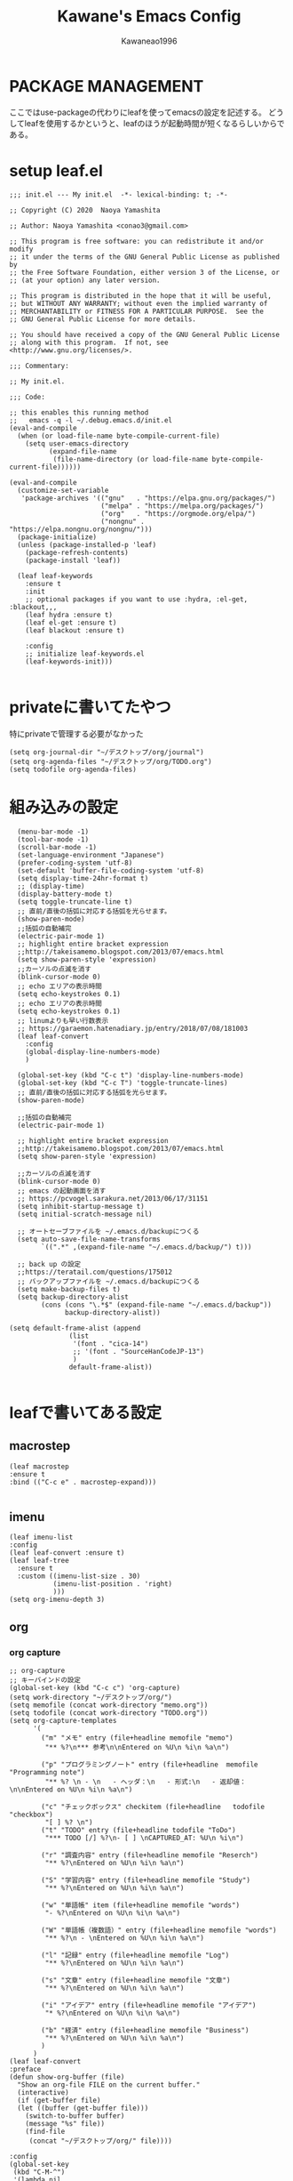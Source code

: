 #+title: Kawane's Emacs Config
#+author: Kawaneao1996
* PACKAGE MANAGEMENT
ここではuse-packageの代わりにleafを使ってemacsの設定を記述する。
どうしてleafを使用するかというと、leafのほうが起動時間が短くなるらしいからである。
* setup leaf.el
#+begin_src elisp
;;; init.el --- My init.el  -*- lexical-binding: t; -*-

;; Copyright (C) 2020  Naoya Yamashita

;; Author: Naoya Yamashita <conao3@gmail.com>

;; This program is free software: you can redistribute it and/or modify
;; it under the terms of the GNU General Public License as published by
;; the Free Software Foundation, either version 3 of the License, or
;; (at your option) any later version.

;; This program is distributed in the hope that it will be useful,
;; but WITHOUT ANY WARRANTY; without even the implied warranty of
;; MERCHANTABILITY or FITNESS FOR A PARTICULAR PURPOSE.  See the
;; GNU General Public License for more details.

;; You should have received a copy of the GNU General Public License
;; along with this program.  If not, see <http://www.gnu.org/licenses/>.

;;; Commentary:

;; My init.el.

;;; Code:

;; this enables this running method
;;   emacs -q -l ~/.debug.emacs.d/init.el
(eval-and-compile
  (when (or load-file-name byte-compile-current-file)
    (setq user-emacs-directory
          (expand-file-name
           (file-name-directory (or load-file-name byte-compile-current-file))))))

(eval-and-compile
  (customize-set-variable
   'package-archives '(("gnu"   . "https://elpa.gnu.org/packages/")
                       ("melpa" . "https://melpa.org/packages/")
                       ("org"   . "https://orgmode.org/elpa/")
                       ("nongnu" . "https://elpa.nongnu.org/nongnu/")))
  (package-initialize)
  (unless (package-installed-p 'leaf)
    (package-refresh-contents)
    (package-install 'leaf))

  (leaf leaf-keywords
    :ensure t
    :init
    ;; optional packages if you want to use :hydra, :el-get, :blackout,,,
    (leaf hydra :ensure t)
    (leaf el-get :ensure t)
    (leaf blackout :ensure t)

    :config
    ;; initialize leaf-keywords.el
    (leaf-keywords-init)))

#+end_src
* privateに書いてたやつ
特にprivateで管理する必要がなかった
#+begin_src elisp
  (setq org-journal-dir "~/デスクトップ/org/journal")
  (setq org-agenda-files "~/デスクトップ/org/TODO.org")
  (setq todofile org-agenda-files)
#+end_src
* 組み込みの設定
#+begin_src elisp
    (menu-bar-mode -1)
    (tool-bar-mode -1)
    (scroll-bar-mode -1)
    (set-language-environment "Japanese")
    (prefer-coding-system 'utf-8)
    (set-default 'buffer-file-coding-system 'utf-8)
    (setq display-time-24hr-format t)
    ;; (display-time)
    (display-battery-mode t)
    (setq toggle-truncate-line t)
    ;; 直前/直後の括弧に対応する括弧を光らせます。
    (show-paren-mode)
    ;;括弧の自動補完
    (electric-pair-mode 1)
    ;; highlight entire bracket expression
    ;;http://takeisamemo.blogspot.com/2013/07/emacs.html
    (setq show-paren-style 'expression)
    ;;カーソルの点滅を消す
    (blink-cursor-mode 0)
    ;; echo エリアの表示時間
    (setq echo-keystrokes 0.1)
    ;; echo エリアの表示時間
    (setq echo-keystrokes 0.1)
    ;; linumよりも早い行数表示
    ;; https://garaemon.hatenadiary.jp/entry/2018/07/08/181003
    (leaf leaf-convert
      :config
      (global-display-line-numbers-mode)
      )

    (global-set-key (kbd "C-c t") 'display-line-numbers-mode)
    (global-set-key (kbd "C-c T") 'toggle-truncate-lines)
    ;; 直前/直後の括弧に対応する括弧を光らせます。
    (show-paren-mode)

    ;;括弧の自動補完
    (electric-pair-mode 1)

    ;; highlight entire bracket expression
    ;;http://takeisamemo.blogspot.com/2013/07/emacs.html
    (setq show-paren-style 'expression)

    ;;カーソルの点滅を消す
    (blink-cursor-mode 0)
    ;; emacs の起動画面を消す
    ;; https://pcvogel.sarakura.net/2013/06/17/31151
    (setq inhibit-startup-message t)
    (setq initial-scratch-message nil)

    ;; オートセーブファイルを ~/.emacs.d/backupにつくる
    (setq auto-save-file-name-transforms
          `((".*" ,(expand-file-name "~/.emacs.d/backup/") t)))

    ;; back up の設定
    ;;https://teratail.com/questions/175012
    ;; バックアップファイルを ~/.emacs.d/backupにつくる
    (setq make-backup-files t)
    (setq backup-directory-alist
          (cons (cons "\.*$" (expand-file-name "~/.emacs.d/backup"))
                backup-directory-alist))

  (setq default-frame-alist (append
                 (list
                  '(font . "cica-14")
                  ;; '(font . "SourceHanCodeJP-13")
                  )
                 default-frame-alist))

#+end_src
* leafで書いてある設定
** macrostep
#+begin_src elisp
    (leaf macrostep
    :ensure t
    :bind (("C-c e" . macrostep-expand)))

#+end_src

** imenu
#+begin_src elisp
  (leaf imenu-list
  :config
  (leaf leaf-convert :ensure t)
  (leaf leaf-tree
    :ensure t
    :custom ((imenu-list-size . 30)
             (imenu-list-position . 'right)
             )))
  (setq org-imenu-depth 3)
#+end_src

** org

*** org capture
#+begin_src elisp
  ;; org-capture
  ;; キーバインドの設定
  (global-set-key (kbd "C-c c") 'org-capture)
  (setq work-directory "~/デスクトップ/org/")
  (setq memofile (concat work-directory "memo.org"))
  (setq todofile (concat work-directory "TODO.org"))
  (setq org-capture-templates
        '(
          ("m" "メモ" entry (file+headline memofile "memo")
           "** %?\n*** 参考\n\nEntered on %U\n %i\n %a\n")

          ("p" "プログラミングノート" entry (file+headline  memofile "Programming note")
           "** %? \n - \n   - ヘッダ：\n   - 形式:\n   - 返却値：\n\nEntered on %U\n %i\n %a\n")

          ("c" "チェックボックス" checkitem (file+headline   todofile "checkbox")
           "[ ] %? \n")
          ("t" "TODO" entry (file+headline todofile "ToDo")
           "*** TODO [/] %?\n- [ ] \nCAPTURED_AT: %U\n %i\n")

          ("r" "調査内容" entry (file+headline memofile "Reserch")
           "** %?\nEntered on %U\n %i\n %a\n")

          ("S" "学習内容" entry (file+headline memofile "Study")
           "** %?\nEntered on %U\n %i\n %a\n")

          ("w" "単語帳" item (file+headline memofile "words")
           "- %?\nEntered on %U\n %i\n %a\n")

          ("W" "単語帳（複数語）" entry (file+headline memofile "words")
           "** %?\n - \nEntered on %U\n %i\n %a\n")

          ("l" "記録" entry (file+headline memofile "Log")
           "** %?\nEntered on %U\n %i\n %a\n")

          ("s" "文章" entry (file+headline memofile "文章")
           "** %?\nEntered on %U\n %i\n %a\n")

          ("i" "アイデア" entry (file+headline memofile "アイデア")
           "* %?\nEntered on %U\n %i\n %a\n")

          ("b" "経済" entry (file+headline memofile "Business")
           "** %?\nEntered on %U\n %i\n %a\n")
          )
        )
  (leaf leaf-convert
  :preface
  (defun show-org-buffer (file)
    "Show an org-file FILE on the current buffer."
    (interactive)
    (if (get-buffer file)
	(let ((buffer (get-buffer file)))
	  (switch-to-buffer buffer)
	  (message "%s" file))
      (find-file
       (concat "~/デスクトップ/org/" file))))

  :config
  (global-set-key
   (kbd "C-M-^")
   '(lambda nil
      (interactive)
      (show-org-buffer "memo.org"))))
#+end_src

*** org journal
#+begin_src elisp
(leaf org-journal :ensure t :require t)
  (leaf leaf-convert
    :bind
    (("l" . org-store-link)
     ("c" . org-capture)
     ("a" . org-agenda)
     ("b" . org-iswitchb))
    :require org-journal)

  (global-set-key (kbd "C-c C-j") 'org-journal-new-entry)

#+end_src

*** org agenda
#+begin_src elisp
  (setq org-agenda-files `(,todofile ))
  ;;https://emacs.stackexchange.com/questions/36307/showing-deadline-time-in-agenda-view
  ;; (add-to-list 'org-agenda-custom-commands
  ;;              '("d" "Deadlines"
  ;;                tags "+DEADLINE>=\"<today>\"&DEADLINE<=\"<+2m>\""
  ;;                ((org-agenda-overriding-columns-format
  ;;                  "%25ITEM %DEADLINE %TAGS")))
  ;;              )

#+end_src

*** org babel
#+begin_src elisp
  ;; https://takaxp.github.io/org-ja.html#Top
;; shellに関して
;; https://blog.symdon.info/posts/1641896576/
(org-babel-do-load-languages
 'org-babel-load-languages
 '((emacs-lisp . t)
   (R . t)
   (lisp . t)
   (sql . t)
   (C . t)
   (dot . t)
   (gnuplot . t)
   (org . t)
   (python . t)
   (scheme . t)
   (shell . t)
   (java . t)
   (latex . t)
   (ditaa . t)
   (ocaml . t)
   ))

(setq org-confirm-babel-evaluate nil)

#+end_src

*** org latex
#+begin_src elisp

    ;; latex の設定
    ;;https://orgmode.org/worg/org-tutorials/org-latex-preview.html
    ;; https://qiita.com/clothoid/items/2614635e243ba6225916
    (setq org-latex-create-formula-image-program 'dvipng)
    (setq org-latex-create-formula-image-program 'imagemagick)

    ; -*- Mode: Emacs-Lisp ; Coding: utf-8 -*-

    ;; PATHを追加
    ;; (setenv "PATH"
    ;;   (concat
    ;;    "C:/texlive/2018/bin/win32;"
    ;;    "C:/Users/Administrator/AppData/Local/Programs/Python/Python37/Scripts;"
    ;;    (getenv "PATH")))
    ;; (setq exec-path (parse-colon-path (getenv "PATH")))

    ;; babel の中で tab が ^^I に変換されてしまうので、スペースにする
    (setq-default tab-width 4 indent-tabs-mode nil)

    (require 'ox-latex)
    (require 'ox-beamer)
    ;;; 勝手に入力される \hypersetup{} は使わない(usepackage の順序依存に配慮)
    (setq org-latex-with-hyperref nil)
    (add-to-list 'org-latex-packages-alist "\\hypersetup{setpagesize=false}" t)
    (add-to-list 'org-latex-packages-alist "\\hypersetup{colorlinks=true}" t)
    (add-to-list 'org-latex-packages-alist "\\hypersetup{linkcolor=blue}" t)

    (setq org-latex-pdf-process
          '("platex -shell-escape %f"
            "platex -shell-escape %f"
            "pbibtex %b"
            "platex -shell-escape %f"
            "platex -shell-escape %f"
            "dvipdfmx %b.dvi"))

    (setq org-latex-title-command "\\maketitle")
    (setq org-latex-toc-command
          "\\tableofcontents\n")
    (setq org-latex-text-markup-alist '((bold . "\\textbf{%s}")
                    (code . verb)
                    (italic . "\\it{%s}")
                    (strike-through . "\\sout{%s}")
                    (underline . "\\uline{%s}")
                    (verbatim . protectedtexttt)))
    (setq org-beamer-outline-frame-title "目次")
    (setq org-export-latex-listings t)
    (setq org-latex-listings 'minted)
    (setq org-latex-minted-options
          '(("frame" "lines")
            ;; ("frame" "single")
            ;; ("bgcolor=LightGray")
            ;; latex mintedの背景色をグレーにする
            ;; #+LATEX_HEADER: \usepackage{minted}
            ;; #+LATEX_HEADER: \usepackage{xcolor} % to access the named colour LightGray
            ;; #+LATEX_HEADER: \definecolor{LightGray}{gray}{0.9}
            ("framesep=2mm")
            ;; ("framesep=0mm")
            ("linenos=true")
            ("baselinestretch=1.2")
            ("fontsize=\\small")
            ("breaklines")
            ))

    ;; class は自分で再定義
    ;; NO-DEFAULT-PACKAGES で勝手に入る package を抑制
    ;; (上記のように org-latex-packages-alist で定義すべきかも?)
    (add-to-list 'org-latex-classes
                 '("myjsarticle"
                   "\\documentclass{jsarticle}
    [NO-DEFAULT-PACKAGES]
    \\usepackage[dvipdfmx]{graphicx}
    \\usepackage[dvipdfmx]{color}
    \\usepackage[dvipdfmx]{hyperref}
    \\usepackage{pxjahyper}"
      ("\\section{%s}" . "\\section*{%s}")
      ("\\subsection{%s}" . "\\subsection*{%s}")
      ("\\subsubsection{%s}" . "\\subsubsection*{%s}")
      ("\\paragraph{%s}" . "\\paragraph*{%s}")
      ("\\subparagraph{%s}" . "\\subparagraph*{%s}")))

    (add-to-list 'org-latex-classes
                 '("article"
                   "\\documentclass{jsarticle}
    \\usepackage[dvipdfmx]{graphicx}
    \\usepackage[dvipdfmx]{color}
    \\usepackage[dvipdfmx]{hyperref}
    \\usepackage{amsmath}
    \\usepackage{amsfonts}
    \\usepackage{pxjahyper}
    \\usepackage[utf8]{inputenc}
    \\usepackage{fixltx2e}
    \\usepackage{graphicx}
    \\usepackage{longtable}
    \\usepackage{float}
    \\usepackage{wrapfig}
    \\usepackage{rotating}
    \\usepackage[normalem]{ulem}
    ,#+LATEX_HEADER: \let\Re\relax
    ,#+LATEX_HEADER: \DeclareMathOperator{\Re}{Re}
    ,#+LATEX_HEADER: \let\Im\relax
    ,#+LATEX_HEADER: \DeclareMathOperator{\Im}{Im}
    \\usepackage{textcomp}
    \\usepackage{marvosym}
    \\usepackage{wasysym}
    \\usepackage{amssymb}
    \\usepackage{hyperref}
    \\usepackage{mathpazo}
    \\usepackage{color}
    \\usepackage{enumerate}
    \\definecolor{bg}{rgb}{0.95,0.95,0.95}
    \\tolerance=1000
          [NO-DEFAULT-PACKAGES]
          [PACKAGES]
          [EXTRA]
    \\linespread{1.1}
    \\hypersetup{pdfborder=0 0 0}"
                   ("\\section{%s}" . "\\section*{%s}")
                   ("\\subsection{%s}" . "\\subsection*{%s}")
                   ("\\subsubsection{%s}" . "\\subsubsection*{%s}")
                   ("\\paragraph{%s}" . "\\paragraph*{%s}")))
    (add-to-list 'org-latex-classes
                 '("original"
                   "\\documentclass{jsarticle}"
                   ("\\section{%s}" . "\\section*{%s}")
                   ("\\subsection{%s}" . "\\subsection*{%s}")
                   ("\\subsubsection{%s}" . "\\subsubsection*{%s}")
                   ("\\paragraph{%s}" . "\\paragraph*{%s}")))
    (add-to-list 'org-latex-classes
                 '("my_article2"
                   "\\documentclass[dvipdfmx,11pt]{jsarticle}
    \\usepackage{siunitx}
    \\usepackage{stix2}
    \\usepackage[sb]{libertine}
    \\usepackage[T1]{fontenc}
    \\usepackage[varqu , varl]{zi4}
    \\usepackage{libertinust1math}
    \\usepackage[cal=stix,scr=boondoxo,bb=boondox]{mathalfa}
    \\numberwithin{equation}{section}
    \\usepackage[top=30truemm,bottom=30truemm,left=25truemm,right=25truemm]{geometry}
    \\usepackage{booktabs}
    \\usepackage{fancyhdr}
    \\usepackage{lastpage}
    \\usepackage[dvipdfmx]{graphicx}
    \\usepackage{subcaption}
    \\usepackage{comment}
    \\usepackage{booktabs}
    \\usepackage{minted}
    ;; \\usepackage{xcolor} % to access the named colour LightGray
    ;; \\definecolor{LightGray}{gray}{0.9}

    \\fancypagestyle{mypagestyle}{
    \\lhead{}
    \\rhead{}
    \\cfoot{}
    \\rfoot{\\thepage/\\pageref{LastPage}}
    \\renewcommand{\\headrulewidth}{0.0pt}
    }
    \\setcounter{page}{0}

    \\makeatletter
        \\renewcommand{\\theequation}{
        \\thesection.\\arabic{equation}}
        \\@addtoreset{equation}{section}

        \\renewcommand{\\thefigure}{
        \\thesection.\\arabic{figure}}
        \\@addtoreset{figure}{section}

        \\renewcommand{\\thetable}{
        \\thesection.\\arabic{table}}
        \\@addtoreset{table}{section}
    \\makeatother
    \\setcounter{tocdepth}{3}
    "))
    (add-to-list 'org-latex-classes
                 '(
                   "koma-jarticle"
                   "\\documentclass[12pt]{scrartcl}
                    [NO-DEFAULT-PACKAGES]
                    \\usepackage{amsmath}
                    \\usepackage{amssymb}
                    \\usepackage{mathrsfs}
                    \\usepackage{xunicode}
                    \\usepackage{fixltx2e}
                    \\usepackage{zxjatype}
                    \\usepackage[ipa]{zxjafont}
                    \\usepackage{xltxtra}
                    \\usepackage{graphicx}
                    \\usepackage{longtable}
                    \\usepackage{float}
                    \\usepackage{wrapfig}
                    \\usepackage{soul}
                    \\usepackage[xetex]{hyperref}
                    \\usepackage{xcolor}
                    \\usepackage{minted}
                    \\usepackage{geometry}
                    \\geometry{left=1cm,right=1cm,top=1cm,bottom=1cm}
                    \\usepackage[natbib=true]{biblatex}
                    \\DeclareFieldFormat{apacase}{#1}
                    \\addbibresource{~/myspace/Bibliography/references.bib}"
                   ("\\section{%s}" . "\\section*{%s}")
                   ("\\subsection{%s}" . "\\subsection*{%s}")
                   ("\\subsubsection{%s}" . "\\subsubsection*{%s}")
                   ("\\paragraph{%s}" . "\\paragraph*{%s}")
                   ("\\subparagraph{%s}" . "\\subparagraph*{%s}")))


    ;;https://orgmode.org/worg/org-tutorials/org-latex-preview.html
    (setq org-format-latex-options (plist-put org-format-latex-options :scale 2.0))

    ;; https://orgmode.org/worg/org-contrib/babel/languages/ob-doc-LaTeX.html
    (setq exec-path (append exec-path '("/Library/TeX/texbin")))
  ;; 2023/02/23コメントアウト
    ;; (leaf auctex :ensure t :require t)
    ;; (load "auctex.el" nil t t)
    ;; (add-hook 'LaTeX-mode-hook 'turn-on-reftex)

  ;; (org-babel-do-load-languages
    ;;  'org-babel-load-languages
    ;;  '((latex . t)))

    ;; latex mintedの背景色をグレーにする
    ;; #+LATEX_HEADER: \usepackage{minted}
    ;; #+LATEX_HEADER: \usepackage{xcolor} % to access the named colour LightGray
    ;; #+LATEX_HEADER: \definecolor{LightGray}{gray}{0.9}
    ;; (setq org-latex-listings 'minted)
    ;; (setq org-latex-minted-options
    ;;       '(("frame" "single") ("linenos=true")("bgcolor=LightGray")))

#+end_src

** undo-tree
#+begin_src elisp
              (leaf undo-tree
          :ensure t :require t
                :global-minor-mode global-undo-tree-mode)
              ;;undo-treeでlinum-modeの設定
            ;;https://www.emacswiki.org/emacs/UndoTree
            (defun undo-tree-visualizer-update-linum (&rest args)
        (linum-update undo-tree-visualizer-parent-buffer)
      (advice-add 'undo-tree-visualize-undo
    :after #'undo-tree-visualizer-update-linum)
  (advice-add 'undo-tree-visualize-redo :after #'undo-tree-visualizer-update-linum)(advice-add 'undo-tree-visualize-undo-to-x :after #'undo-tree-visualizer-update-linum)(advice-add 'undo-tree-visualize-redo-to-x :after #'undo-tree-visualizer-update-linum)(advice-add 'undo-tree-visualizer-mouse-set :after #'undo-tree-visualizer-update-linum)(advice-add 'undo-tree-visualizer-set :after #'undo-tree-visualizer-update-linum))
          ;; undo-treeの一時ファイルを1箇所に集める
          ;; https://www.reddit.com/r/emacs/comments/tejte0/undotree_bug_undotree_files_scattering_everywhere/
          ;; Prevent undo tree files from polluting your git repo
          (setq undo-tree-history-directory-alist '(("." . "~/.emacs.d/undo")))
#+end_src

** counsel,ivy
#+begin_src elisp
  (leaf counsel :ensure t :require t)
  (leaf leaf-convert
  :bind (("" . swiper)
     ("M-x" . counsel-M-x)
     ("C-x C-f" . counsel-find-file)
     ("M-y" . counsel-yank-pop)
     ("<f1> f" . counsel-describe-function)
     ("<f1> v" . counsel-describe-variable)
     ("<f1> l" . counsel-find-library)
     ("<f2> i" . counsel-info-lookup-symbol)
     ("<f2> u" . counsel-unicode-char)
     ("<f2> j" . counsel-set-variable)
     ("C-x b" . ivy-switch-buffer)
     ("C-c v" . ivy-push-view))
  :setq ((search-default-mode function char-fold-to-regexp)
     (ivy-use-virtual-buffers . t)
     (ivy-count-format . "(%d/%d) "))
  :config
  (ivy-mode 1))
  (global-set-key (kbd "C-c V") 'ivy-pop-view)
  (setq ivy-initial-inputs-alist nil)
#+end_src

** beacon
#+begin_src elisp
  (leaf beacon
  :ensure t
    :doc "カーソルを移動した際に点滅される"
    :url "https://github.com/Malabarba/beacon"
  :init
  (let ((custom--inhibit-theme-enable nil))
    (unless (memq 'use-package custom-known-themes)
      (deftheme use-package)
      (enable-theme 'use-package)
      (setq custom-enabled-themes (remq 'use-package custom-enabled-themes)))
    (custom-theme-set-variables 'use-package
                '(beacon-color "green" nil nil "Customized with use-package beacon")))
  :require t
  :config
  (beacon-mode 1))
#+end_src

** end-mark

#+begin_src elisp
   ;;; end-mark.el --- Show mark at the end of buffer

  ;; Author: INA Lintaro <ina@kuis.kyoto-u.ac.jp>

  ;;; License:

  ;; NYSL Version 0.9982 (en)
  ;; ----------------------------------------
  ;; A. This software is "Everyone'sWare". It means:
  ;;   Anybody who has this software can use it as if you're
  ;;   the author.
  ;;
  ;;   A-1. Freeware. No fee is required.
  ;;   A-2. You can freely redistribute this software.
  ;;   A-3. You can freely modify this software. And the source
  ;;       may be used in any software with no limitation.
  ;;   A-4. When you release a modified version to public, you
  ;;       must publish it with your name.
  ;;
  ;; B. The author is not responsible for any kind of damages or loss
  ;;   while using or misusing this software, which is distributed
  ;;   "AS IS". No warranty of any kind is expressed or implied.
  ;;   You use AT YOUR OWN RISK.
  ;;
  ;; C. Copyrighted to INA Lintaro
  ;;
  ;; D. Above three clauses are applied both to source and binary
  ;;   form of this software.

  ;;; Commentary:

  ;; Show mark at the end of buffer.
  ;;
  ;; To use this mode, copy end-mark.el to your load path
  ;; and add to your .emacs:
  ;;
  ;;   (require 'end-mark)
  ;;
  ;; Then M-x end-mark-on enables end-mark-mode in the current buffer.
  ;;
  ;; To automatically enable end-mark-mode in every buffers, add to your .emacs:
  ;;
  ;;   (global-end-mark-mode)

  ;;; Code:

  (defconst end-mark-version "0.01")

  (defgroup end-mark nil
    "Show mark at the end of buffer"
    :group 'convenience)

  (defcustom end-mark-string "[EOF]"
    "String used to indicate the end of buffer."
    :group 'end-mark
    :type 'string)

  (defface end-mark-face
    '((((class color) (min-colors 88) (background dark))
       :foreground "seagreen1")
      (((class color) (min-colors 88) (background light))
       :foreground "seagreen3")
      (((class color) (min-colors 16))
       :foreground "brightgreen")
      (((class color) (min-colors 8))
       :background "green" :foreground "white")
      (((type tty) (class mono))
       :inverse-video t)
      (t :background "gray"))
    "Face of the end mark."
    :group 'end-mark)

  (defcustom end-mark-face 'end-mark-face
    "Face of the end mark."
    :group 'end-mark
    :type 'face)

  (defcustom end-mark-exclude-modes '(dired-mode hexl-mode term-mode)
    "List of major mode symbols not to enable end-mark-mode automatically."
    :group 'end-mark
    :type '(repeat (symbol :tag "Major Mode")))

  (defcustom end-mark-mode-buffers-regexp '("^\\*scratch\\*$")
    "List of regular expressions of buffer names to enable end-mark-mode automatically."
    :group 'end-mark
    :type '(repeat 'string))

  (defcustom end-mark-exclude-buffers-regexp '("^ .*" "^\\*")
    "List of regular expressions of buffer names not to enable end-mark-mode automatically."
    :group 'end-mark
    :type '(repeat 'string))

  (defvar end-mark-overlay nil)
  (make-variable-buffer-local 'end-mark-overlay)

  (defun end-mark-overlay-p () end-mark-overlay)

  (defun end-mark-adjust ()
    (interactive)
    (when (end-mark-overlay-p)
      (move-overlay end-mark-overlay (point-max) (point-max))))

  ;;;###autoload
  (define-minor-mode end-mark-mode
    "Toggle display of mark at the end of buffer."
    :lighter ""                           ; for desktop.el
    (if end-mark-mode
      (progn
        ;; destructor
        (make-local-variable 'change-major-mode-hook)
        (add-hook 'change-major-mode-hook 'end-mark-off)
        ;; end mark object
        (unless (end-mark-overlay-p)
          (setq end-mark-overlay (make-overlay (point-max) (point-max))))
        ;; overlay face
        (set-text-properties 0 (length end-mark-string)
                             `(face ,end-mark-face) end-mark-string)
        (overlay-put end-mark-overlay 'after-string end-mark-string)
        ;; auto adjust
        (overlay-put end-mark-overlay 'insert-behind-hooks
                     '((lambda (overlay after beg end &optional len)
                         (when after (end-mark-adjust))))))
      (when (end-mark-overlay-p)
        (delete-overlay end-mark-overlay)
        (setq end-mark-overlay nil))
      (remove-hook 'change-major-mode-hook 'end-mark-off t)))

  ;;;###autoload
  (define-globalized-minor-mode
    global-end-mark-mode end-mark-mode end-mark-install)

  (defun end-mark-off ()
    (interactive)
    (end-mark-mode 0))

  (defun end-mark-on ()
    (interactive)
    (end-mark-mode 1))

  ;;; adjust when inserting file
  (add-hook 'after-insert-file-functions
            '(lambda (count) (end-mark-adjust) count))

  ;;; install
  (defun end-mark-install ()
    (let ((buf (buffer-name (current-buffer)))
          (mem-pat
           '(lambda (x l)
              (member t (mapcar '(lambda (r) (when (string-match r x) t)) l)))))
      (when (and (not (minibufferp))
                 (not (buffer-base-buffer))
                 (or (funcall mem-pat buf end-mark-mode-buffers-regexp)
                     (not (funcall mem-pat buf end-mark-exclude-buffers-regexp)))
                 (null (memq major-mode end-mark-exclude-modes)))
        (end-mark-on))))

  (provide 'end-mark)
  ;;; end-mark.el ends here
  (leaf leaf-convert
    :hook ((org-mode-hook . end-mark-off))
    :require end-mark
    :config
    (global-end-mark-mode))
#+end_src

** reinbow-delimeters
#+begin_src elisp
  ;;rainbow-delimeter
  (leaf rainbow-delimiters :ensure t :require t)
  ;;https://github.com/Fanael/rainbow-delimiters
  ;;customization
  ;;M-x customize-group rainbow-delimiters
  (leaf leaf-convert
    :hook ((prog-mode-hook . rainbow-delimiters-mode))
    :require rainbow-delimiters)
  ;; 括弧の色を強調する設定
  (leaf leaf-convert
    :preface
    (defun rainbow-delimiters-using-stronger-colors nil
      (interactive)
      (cl-loop for index from 1 to rainbow-delimiters-max-face-count do
               (let ((face (intern
                            (format "rainbow-delimiters-depth-%d-face" index))))
                 (cl-callf color-saturate-name (face-foreground face)
                   30))))

    :hook ((prog-mode-hook . rainbow-delimiters-using-stronger-colors))
    :require cl-lib color)

#+end_src

** company
#+begin_src elisp
  (leaf company
    :ensure t
    :bind ((company-active-map
            ("C-n" . company-select-next)
            ("C-p" . company-select-previous)
            ("C-s" . company-filter-candidates)
            ("<tab>" . company-complete-selection))
           (company-search-map
            ("C-n" . company-select-next)
            ("C-p" . company-select-previous)))
    :config
    (with-eval-after-load 'company
      (add-hook 'prog-mode-hook 'company-mode)
      (setq company-idle-delay 0)
      (setq company-minimum-prefix-length 2)
      (setq company-selection-wrap-around t)
      (setq company-show-numbers t)))
  (leaf company-tabnine
    :ensure t
    :require t
    :config
    (add-to-list 'company-backends #'company-tabnine))
  ;; https://misohena.jp/blog/2021-08-08-emacs-company-mode-settings.html
  ;; case3
  ;; 基本的に候補は無選択状態から始める。
  ;; 誤って確定してしまうのを防ぐ。
  (setq-default company-selection-default nil)
  (setq-default company-selection nil)

#+end_src

** flycheck
#+begin_src elisp
    (leaf flycheck
    :doc "On-the-fly syntax checking"
    :req "dash-2.12.1" "pkg-info-0.4" "let-alist-1.0.4" "seq-1.11" "emacs-24.3"
    :tag "minor-mode" "tools" "languages" "convenience" "emacs>=24.3"
    :url "http://www.flycheck.org"
    :ensure t
    :bind (("M-n" . flycheck-next-error)
           ("M-p" . flycheck-previous-error))
    :global-minor-mode global-flycheck-mode
    :require t
    )
#+end_src

** dashboard
#+begin_src elisp
  (leaf dashboard :ensure t :require t)
  (leaf leaf-convert
    :setq ((dashboard-items quote
                            ((recents . 10)
                             (projects . 10)))
                                          ; Set the title
           (dashboard-banner-logo-title . "永遠に生きる")
           (dashboard-set-footer)
           (dashboard-startup-banner quote logo)
           (dashboard-set-file-icons . t)
           (dashboard-set-heading-icons . t)
           (dashboard-startup-banner . "~/.emacs.d/emacs_logo_114_2.png")
           )
    :config
    (leaf dashboard
      :ensure t
      :require t
      :config
      (dashboard-setup-startup-hook)))

  (setq initial-buffer-choice (lambda () (get-buffer-create "*dashboard*")))
#+end_src

** reftex
#+begin_src elisp
    ;; latexのbibtexの設定
  ;; reftex
  ;; https://taipapamotohus.com/post/org-mode_paper_3/
  (leaf reftex :ensure t :require t)
  (defun org-mode-reftex-setup ()
    (load-library "reftex")
    (and (buffer-file-name)
         (file-exists-p (buffer-file-name))
         (reftex-parse-all))
    (define-key org-mode-map (kbd "C-c )") 'reftex-citation)
    )
  (add-hook 'org-mode-hook 'org-mode-reftex-setup)
  (leaf bibtex :ensure t :require t)

  ;; So that RefTeX finds my bibliography
  ;; (setq reftex-default-bibliography "/home/kawane/デスクトップ/研究/bibfile/")

#+end_src

** gts(翻訳)
#+begin_src elisp
  ;; deepl
  ;; https://hangstuck.com/emacs-deepl/
  ;; your languages pair used to translate
  (leaf go-translate :ensure t :require t)

  ;; your languages pair used to translate
  (setq gts-translate-list '(("en" "ja") ("ja" "en")))

  ;; config the default translator, it will be used by command gts-do-translate
  (setq gts-default-translator
        (gts-translator

         :picker ; used to pick source text, from, to. choose one.

         ;;(gts-noprompt-picker)
         ;;(gts-noprompt-picker :texter (gts-whole-buffer-texter))
         (gts-prompt-picker)
         ;;(gts-prompt-picker :single t)
         ;;(gts-prompt-picker :texter (gts-current-or-selection-texter) :single t)

         :engines ; engines, one or more. Provide a parser to give different output.

         (list
          ;;(gts-bing-cn-engine)
          (gts-google-engine)
          ;;(gts-google-rpc-engine)
          ;; (gts-deepl-engine :auth-key "d4eda04c-b7ca-7075-def2-7bac3d4e7807" :pro nil)
          ;;(gts-google-engine :parser (gts-google-summary-parser))
          ;;(gts-google-engine :parser (gts-google-parser))
          ;;(gts-google-rpc-engine :parser (gts-google-rpc-summary-parser) :url "https://translate.google.com")
          ;;(gts-google-rpc-engine :parser (gts-google-rpc-parser) :url "https://translate.google.com")
          )

         :render ; render, only one, used to consumer the output result. Install posframe yourself when use gts-posframe-xxx

         (gts-buffer-render)
         ;; (gts-posframe-pop-render)
         ;;(gts-posframe-pop-render :backcolor "#333333" :forecolor "#ffffff")
         ;; (gts-posframe-pin-render)
         ;; (gts-posframe-pin-render :position (cons 1200 20))
         ;;(gts-posframe-pin-render :width 80 :height 25 :position (cons 1000 20) :forecolor "#ffffff" :backcolor "#111111")
         ;;(gts-kill-ring-render)
         ))

  ;;(setq go-translate-buffer-follow-p t)       ; focus the result window
  ;;(setq go-translate-buffer-source-fold-p t)  ; fold the source text in the result window
  ;;(setq go-translate-buffer-window-config ..) ; config the result window as your wish

  (global-set-key (kbd "C-c ?") 'gts-do-translate)


#+end_src

** org-download
#+begin_src elisp
  ;; org-modeで画像のコピペ
  ;;https://github.com/abo-abo/org-download
  (leaf org-download :ensure t :require t)
  ;; Drag-and-drop to `dired`
  (leaf leaf-convert
    :hook ((org-mode-hook . org-download-enable)))

#+end_src

** daemon
#+begin_src elisp
  ;; https://www.yokoweb.net/2017/01/15/macos-emacs-emacsclient/
  ;; server start for emacs-client
  (when window-system                       ; GUI時
    (require 'server)
    (unless (eq (server-running-p) 't)
      (server-start)

      (defun iconify-emacs-when-server-is-done ()
        (unless server-clients (iconify-frame)))

      ;; C-x C-cに割り当てる(好みに応じて)
      ;; (global-set-key (kbd "C-x C-c") 'server-edit)
      ;; M-x exitでEmacsを終了できるようにする
      (defalias 'exit 'save-buffers-kill-emacs)
      ;; 起動時に最小化する
      (add-hook 'after-init-hook 'iconify-emacs-when-server-is-done)
      ;; 終了時にyes/noの問い合わせ
      ;; (setq confirm-kill-emacs 'y-or-n-p)
      )
    )

  (add-to-list 'default-frame-alist '(fullscreen . maximized))

#+end_src

#+RESULTS:
: ((fullscreen . maximized) (font . SourceHanCodeJP-14) (font . SourceHanCodeJP-14) (vertical-scroll-bars))

** projectile
#+begin_src elisp
  ;; https://docs.projectile.mx/projectile/installation.html
(leaf projectile :ensure t :require t)
(define-key projectile-mode-map (kbd "C-c p") 'projectile-command-map)
(setq projectile-project-search-path '( ("~/work" . 1)))
(setq projectile-completion-system 'ivy)

#+end_src

** treemacs
#+begin_src elisp
  (use-package treemacs
    :ensure t
    :defer t
    :init
    (with-eval-after-load 'winum
      (define-key winum-keymap (kbd "M-0") #'treemacs-select-window))
    :config
    (progn
      (setq treemacs-collapse-dirs                   (if treemacs-python-executable 3 0)
            treemacs-deferred-git-apply-delay        0.5
            treemacs-directory-name-transformer      #'identity
            treemacs-display-in-side-window          t
            treemacs-eldoc-display                   'simple
            treemacs-file-event-delay                2000
            treemacs-file-extension-regex            treemacs-last-period-regex-value
            treemacs-file-follow-delay               0.2
            treemacs-file-name-transformer           #'identity
            treemacs-follow-after-init               t
            treemacs-expand-after-init               t
            treemacs-find-workspace-method           'find-for-file-or-pick-first
            treemacs-git-command-pipe                ""
            treemacs-goto-tag-strategy               'refetch-index
            treemacs-header-scroll-indicators        '(nil . "^^^^^^")
            treemacs-hide-dot-git-directory          t
            treemacs-indentation                     2
            treemacs-indentation-string              " "
            treemacs-is-never-other-window           nil
            treemacs-max-git-entries                 5000
            treemacs-missing-project-action          'ask
            treemacs-move-forward-on-expand          nil
            treemacs-no-png-images                   nil
            treemacs-no-delete-other-windows         t
            treemacs-project-follow-cleanup          nil
            treemacs-persist-file                    (expand-file-name ".cache/treemacs-persist" user-emacs-directory)
            treemacs-position                        'left
            treemacs-read-string-input               'from-child-frame
            treemacs-recenter-distance               0.1
            treemacs-recenter-after-file-follow      nil
            treemacs-recenter-after-tag-follow       nil
            treemacs-recenter-after-project-jump     'always
            treemacs-recenter-after-project-expand   'on-distance
            treemacs-litter-directories              '("/node_modules" "/.venv" "/.cask")
            treemacs-project-follow-into-home        nil
            treemacs-show-cursor                     nil
            treemacs-show-hidden-files               t
            treemacs-silent-filewatch                nil
            treemacs-silent-refresh                  nil
            treemacs-sorting                         'alphabetic-asc
            treemacs-select-when-already-in-treemacs 'move-back
            treemacs-space-between-root-nodes        t
            treemacs-tag-follow-cleanup              t
            treemacs-tag-follow-delay                1.5
            treemacs-text-scale                      nil
            treemacs-user-mode-line-format           nil
            treemacs-user-header-line-format         nil
            treemacs-wide-toggle-width               70
            treemacs-width                           35
            treemacs-width-increment                 1
            treemacs-width-is-initially-locked       t
            treemacs-workspace-switch-cleanup        nil)

      ;; The default width and height of the icons is 22 pixels. If you are
      ;; using a Hi-DPI display, uncomment this to double the icon size.
      ;;(treemacs-resize-icons 44)

      (treemacs-follow-mode t)
      (treemacs-filewatch-mode t)
      (treemacs-fringe-indicator-mode 'always)
      (when treemacs-python-executable
        (treemacs-git-commit-diff-mode t))

      (pcase (cons (not (null (executable-find "git")))
                   (not (null treemacs-python-executable)))
        (`(t . t)
         (treemacs-git-mode 'deferred))
        (`(t . _)
         (treemacs-git-mode 'simple)))

      (treemacs-hide-gitignored-files-mode nil))
    :bind
    (:map global-map
          ("M-0"       . treemacs-select-window)
          ("C-x t 1"   . treemacs-delete-other-windows)
          ("C-x t t"   . treemacs)
          ("C-x t d"   . treemacs-select-directory)
          ("C-x t B"   . treemacs-bookmark)
          ("C-x t C-t" . treemacs-find-file)
          ("C-x t M-t" . treemacs-find-tag)))

  (use-package treemacs-evil
    :after (treemacs evil)
    :ensure t)

  (use-package treemacs-projectile
    :after (treemacs projectile)
    :ensure t)

  (use-package treemacs-icons-dired
    :hook (dired-mode . treemacs-icons-dired-enable-once)
    :ensure t)

  (use-package treemacs-magit
    :after (treemacs magit)
    :ensure t)

  ;; (use-package treemacs-persp ;;treemacs-perspective if you use perspective.el vs. persp-mode
  ;;   :after (treemacs persp-mode) ;;or perspective vs. persp-mode
  ;;   :ensure t
  ;;   :config (treemacs-set-scope-type 'Perspectives))

  ;; (use-package treemacs-tab-bar ;;treemacs-tab-bar if you use tab-bar-mode
  ;;   :after (treemacs)
  ;;   :ensure t
  ;;   :config (treemacs-set-scope-type 'Tabs))
  (with-eval-after-load "treemacs-mode"
    (define-key undo-tree-map (kbd "C-?") nil))

#+end_src

** magit
#+begin_src elisp
  (leaf magit :ensure t :require t)
  (global-set-key (kbd "C-x g") 'magit-status)
#+end_src

** volatile-highlights
#+begin_src elisp
  ;; 操作した際に、操作箇所を強調表示する
(leaf volatile-highlights
  :ensure t
  :require t
  ;; :diminish volatile-highlights-mode
  :config
  (volatile-highlights-mode t))



#+end_src
** theme
*** modus
#+begin_src elisp
  (leaf modus-themes :ensure t :require t :config   (load-theme 'modus-vivendi-tinted t))
  ;; (use-package modus-themes)
  ;; (load-theme 'modus-vivendi-tinted t)
#+end_src
** whitespace
#+begin_src elisp
  (leaf whitespace :ensure t :require t :config whitespace-mode)
  ;; (use-package whitespace)
  ;; 全角スペースを可視化する（cica - sourcehancodejp のため）
  ;; https://qiita.com/itiut@github/items/4d74da2412a29ef59c3a
  ;; (require 'whitespace)
  (setq whitespace-style '(face           ; faceで可視化
                           trailing       ; 行末
                           tabs           ; タブ
                           spaces         ; スペース
                           empty          ; 先頭/末尾の空行
                           space-mark     ; 表示のマッピング
                           tab-mark
                           ))

  (setq whitespace-display-mappings
        '((space-mark ?\u3000 [?\u25a1])
          ;; WARNING: the mapping below has a problem.
          ;; When a TAB occupies exactly one column, it will display the
          ;; character ?\xBB at that column followed by a TAB which goes to
          ;; the next TAB column.
          ;; If this is a problem for you, please, comment the line below.
          (tab-mark ?\t [?\u00BB ?\t] [?\\ ?\t])))

  ;; スペースは全角のみを可視化
  (setq whitespace-space-regexp "\\(\u3000+\\)")

  ;; 保存前に自動でクリーンアップ
  (setq whitespace-action '(auto-cleanup))


  (defvar my/bg-color "#232323")
  (set-face-attribute 'whitespace-trailing nil
                      :background my/bg-color
                      :foreground "DeepPink"
                      :underline t)
  (set-face-attribute 'whitespace-tab nil
                      :background my/bg-color
                      :foreground "LightSkyBlue"
                      :underline t)
  (set-face-attribute 'whitespace-space nil
                      :background my/bg-color
                      :foreground "GreenYellow"
                      :weight 'bold)
  (set-face-attribute 'whitespace-empty nil
                      :background my/bg-color)

  (global-whitespace-mode 1)

#+end_src
** ein
#+begin_src elisp
    ;; einの設定
  ;; https://tam5917.hatenablog.com/entry/2021/03/28/204747
  ;; (use-package ein)
  ;; (use-package ein-notebook)
  ;; (use-package ein-notebooklist)
  ;; (use-package ein-markdown-mode)
  ;; (use-package smartrep)
  ;; (eval-when-compile
  ;;   (require 'ein)
  ;;   (require 'ein-notebook)
  ;;   (require 'ein-notebooklist)
  ;;   (require 'ein-markdown-mode)
  ;;   (require 'smartrep))

  ;; (leaf ein
  ;;   :ensure t
  ;;   :require t)

  ;; (leaf ein-notebook
  ;;   :ensure t
  ;;   :require t)

  ;; (leaf ein-notebooklist
  ;;   :ensure t
  ;;   :require t)

  ;; (leaf ein-markdown-mode
  ;;   :ensure t
  ;;   :require t)

  ;; (leaf smartrep
  ;;   :ensure t
  ;;   :require t)


  ;; (add-hook 'ein:notebook-mode-hook 'electric-pair-mode) ;; お好みで
  ;; (add-hook 'ein:notebook-mode-hook 'undo-tree-mode) ;; お好みで

  ;; ;; undoを有効化 (customizeから設定しておいたほうが良さげ)
  ;; (setq ein:worksheet-enable-undo t)

  ;; ;; 画像をインライン表示 (customizeから設定しておいたほうが良さげ)
  ;; (setq ein:output-area-inlined-images t)

  ;; ;; markdownパーサー
  ;; ;; M-x ein:markdown →HTMLに翻訳した結果を*markdown-output*バッファに出力
  ;; (require 'ein-markdown-mode)

  ;; ;; pandocと markdownコマンドは入れておく
  ;; ;; brew install pandoc
  ;; ;; brew install markdown
  ;; (setq ein:markdown-command "pandoc --metadata pagetitle=\"markdown preview\" -f markdown -c ~/.pandoc/github-markdown.css -s --self-contained --mathjax=https://raw.githubusercontent.com/ustasb/dotfiles/b54b8f502eb94d6146c2a02bfc62ebda72b91035/pandoc/mathjax.js")

  ;; ;; markdownをhtmlに出力してブラウザでプレビュー
  ;; (defun ein:markdown-preview ()
  ;;   (interactive)
  ;;   (ein:markdown-standalone)
  ;;   (browse-url-of-buffer ein:markdown-output-buffer-name))

  ;; ;; smartrepを入れておく。
  ;; ;; C-c C-n C-n C-n ... で下のセルに連続で移動、
  ;; ;; その途中でC-p C-p C-pで上のセルに連続で移動など
  ;; ;; セル間の移動がスムーズになってとても便利
  ;; (declare-function smartrep-define-key "smartrep")
  ;; (with-eval-after-load "ein-notebook"
  ;;   (smartrep-define-key ein:notebook-mode-map "C-c"
  ;;     '(("C-n" . 'ein:worksheet-goto-next-input-km)
  ;;       ("C-p" . 'ein:worksheet-goto-prev-input-km))))

#+end_src
** pdf-tools
#+begin_src elisp
    ;; pdf-tools
  ;; https://github.com/vedang/pdf-tools
  (leaf pdf-tools :ensure t :require t :config (pdf-tools-install))
  (use-package pdf-tools)
  (pdf-tools-install)  ; Standard activation command
  ;; (setq pdf-view-midnight-colors '("#a9b1d6" . "#1a1b26"))

  (add-hook 'pdf-tools-enabled-hook  'pdf-view-themed-minor-mode)
#+end_src
** git-gutter
#+begin_src elisp
  ;; (leaf git-gutter :ensure t
  ;;   :custom
  ;;   (git-gutter:modified-sign "~")
  ;;   (git-gutter:added-sign    "+")
  ;;   (git-gutter:deleted-sign  "-")
  ;; :custom-face
  ;; (git-gutter:modified ((t (:background "#f1fa8c"))))
  ;; (git-gutter:added    ((t (:background "#50fa7b"))))
  ;; (git-gutter:deleted  ((t (:background "#ff79c6"))))
  ;; :config
  ;; (global-git-gutter-mode +1))
  (use-package git-gutter
    :custom
    (git-gutter:modified-sign "~")
    (git-gutter:added-sign    "+")
    (git-gutter:deleted-sign  "-")
    :custom-face
    (git-gutter:modified ((t (:background "#f1fa8c"))))
    (git-gutter:added    ((t (:background "#50fa7b"))))
    (git-gutter:deleted  ((t (:background "#ff79c6"))))
    :config
    (global-git-gutter-mode +1))
#+end_src
** minimap
#+begin_src elisp
  (leaf minimap :ensure t :require t)
  ;; (use-package minimap)
  ;; https://hohei3108.hatenablog.com/entry/2018/02/13/165957
  ;; (require 'minimap)
  ;; (minimap-mode 1); 常に有効にする
  (setq minimap-window-location 'right); windowの位置
  (setq minimap-update-delay 0.2); 表示を更新する時間
  (setq minimap-minimum-width 20); 幅の長さ
  ;; 有効にしたいモード
  (setq minimap-major-modes '(latex-mode
                              LaTeX-mode
                              tex-mode
                              TeX-mode
                              text-mode
                              prog-mode
                              html-mode
                              fundamental-mode
                              csv-mode
                              org-mode))
  ;; 適当なキーに割り当てる
  (global-set-key (kbd "C-x m") 'minimap-mode); toggle

#+end_src
** doom-modeline
#+begin_src elisp
  (leaf doom-modeline  :ensure t :require t :config doom-modeline-mode)
  ;;   (use-package doom-modeline)
  ;; (require 'doom-modeline)
    ;; Whether display the modal state.
    ;; Including `evil', `overwrite', `god', `ryo' and `xah-fly-keys', etc.
    (setq doom-modeline-modal t)

    ;; Whether display the modal state icon.
    ;; Including `evil', `overwrite', `god', `ryo' and `xah-fly-keys', etc.
    (setq doom-modeline-modal-icon nil)

    ;; ;; Whether display the battery status. It respects `display-battery-mode'.
    ;; (setq doom-modeline-battery t)

    ;; ;; Whether display the time. It respects `display-time-mode'.
    ;; (setq doom-modeline-time t)


#+end_src
** evil
#+begin_src elisp
  ;; https://github.com/seagle0128/doom-modeline/issues/8
  ;;
  ;; evil-state
  ;;
  ;; (use-package evil)
  ;; (require 'evil)
  (leaf evil :ensure t :require t)
  (doom-modeline-def-segment evil-state
    "The current evil state.  Requires `evil-mode' to be enabled."
    (when (bound-and-true-p evil-local-mode)
      (s-trim-right (evil-state-property evil-state :tag t))))

  (setq evil-normal-state-tag   (propertize "[Normal]" 'face '((:background "green" :foreground "black")))
        evil-emacs-state-tag    (propertize "[Emacs]" 'face '((:background "orange" :foreground "black")))
        evil-insert-state-tag   (propertize "[Insert]" 'face '((:background "red") :foreground "white"))
        evil-motion-state-tag   (propertize "[Motion]" 'face '((:background "blue") :foreground "white"))
        evil-visual-state-tag   (propertize "[Visual]" 'face '((:background "grey80" :foreground "black")))
        evil-operator-state-tag (propertize "[Operator]" 'face '((:background "purple"))))
  (add-hook 'after-init-hook #'doom-modeline-mode)

  (evil-mode 1)
  ;; (evil-set-initial-state 'org-mode 'emacs)
  (setq evil-default-state 'emacs)
  ;; (setq evil-default-state 'normal)

  (setq evil-normal-state-cursor '(box "magenta")
        evil-insert-state-cursor '(bar "medium sea green")
        evil-visual-state-cursor '(hollow "orange")
        evil-emacs-state-cursor '(box "cyan"))

  (evil-set-undo-system 'undo-tree)


  ;; https://qiita.com/acro5piano/items/adaa18258435b870441e
  (bind-keys :map evil-visual-state-map
             ("TAB" . indent-for-tab-command)
             ("#" . comment-dwim))

  (bind-keys :map evil-normal-state-map
             ;; ("SPC b" . ido-switch-buffer)
             ("SPC b" . ivy-switch-buffer)
             ;; ("SPC f" . projectile-find-file)
             ("SPC f" . counsel-find-file)
             ;; ("SPC a" . helm-do-ag-project-root)
             ("SPC a" . ace-window)
             ;; ("SPC x" . smex)
             ;; ("SPC x" . smex)
             ("SPC i" . imenu-list-smart-toggle)
             ("SPC e" . exit)
             ("SPC s" . save-buffer)
             ("SPC /" . swiper)
             ("SPC !" . shell)
             ("SPC d" . dired-jump)
             ("SPC k" . kill-this-buffer)
             ("SPC r" . ido-recentf-open)
             ("SPC 1" . delete-other-windows)
             ("SPC 0" . delete-window)
             ("SPC z" . zone)
             ;; ("SPC q" . save-buffers-kill-terminal)
             ("SPC q" . delete-frame)
             ;; ("SPC t" . xref-find-definitions-other-window)
             ("SPC t" . treemacs)
             ("SPC O" . (lambda nil (interactive) (show-org-buffer "memo.org")))
             ("SPC x" . xref-find-definitions-other-window)
             ;; ("SPC y" . browse-kill-ring)
             ("SPC g" . magit-status)
             ("SPC y" . counsel-yank-pop)
             ("TAB" . indent-for-tab-command)
             ("SPC u" . undo-tree)
             ("SPC @" . toggle-transparency)
             ("SPC SPC" . counsel-M-x))
  (bind-keys :map evil-insert-state-map
             ("C-g" . evil-normal-state))

#+end_src
** keycast
#+begin_src elisp
  ;;   (use-package keycast)
  ;;   (require 'keycast)
  ;; (keycast-header-line-mode)
  (leaf keycast :ensure t :require t :config (keycast-header-line-mode))
#+end_src
** ace-window
#+begin_src elisp
    (use-package ace-window)
  (leaf ace-window :ensure t :require t)
    ;; ace-window
  ;; https://github.com/abo-abo/ace-window
  (global-set-key (kbd "C-x o") 'ace-window)
  (setq aw-keys '(?a ?s ?d ?f ?g ?h ?j ?k ?l))
  (setq aw-minibuffer-flag 0)

#+end_src
** e2wm
#+begin_src elisp
    ;;https://github.com/kiwanami/emacs-window-manager
  ;; (use-package e2wm)
  ;; (require 'e2wm)
  ;; (global-set-key (kbd "M-+") 'e2wm:start-management)
  (leaf e2wm :ensure t :require t :config (global-set-key (kbd "M-+") 'e2wm:start-management))

#+end_src
** which-key
#+begin_src elisp
  (leaf which-key :ensure t :require t
    :config
  (which-key-mode)
  (which-key-setup-side-window-bottom))
#+end_src
** company slime
#+begin_src elisp
  (leaf slime
  :bind ((company-active-map
	  ("" . company-select-next))
	 (company-active-map
	  ("" . company-select-previous))
	 (company-active-map
	  ("" . company-show-doc-buffer))
	 (company-active-map
	  ("M-." . company-show-location)))
  :setq ((inferior-lisp-program . "/usr/bin/sbcl"))
  :config
  (slime-setup
   '(slime-company)))
#+end_src
** imenu-list
#+begin_src elisp
      ;; imenu-list
      ;; https://github.com/bmag/imenu-list
      (leaf imenu-list :ensure t :require t :config
        (global-set-key (kbd "C-c C-@ o") 'imenu-list-smart-toggle)
      (setq imenu-list-position 'right)
    )

#+end_src
** restart-emacs
#+begin_src elisp
  (leaf restart-emacs :ensure t :require t)
#+end_src

* use-package(require)で書いてある設定
#+begin_src elisp
  ;;   (require 'use-package)
  ;; (use-package all-the-icons
  ;;   :if (display-graphic-p))

#+end_src


* よくわかってないやつ/使うか迷っているやつ
** ace-jump
#+begin_src elisp
  ;; (leaf ace-jump-mode
  ;; :ensure t
  ;; :bind (("C-c j" . ace-jump-mode)))
#+end_src
** calfw
#+begin_src elisp
  ;; (require 'calfw)
  ;; (require 'calfw-org)
  ;; (setq cfw:org-agenda-schedule-args '(:timestamp))
  ;; ;; Month
  ;; (setq calendar-month-name-array
  ;;       ["1月" "2月" "3月" "4月" "5月" "6月" "7月" "8月" "9月" "10月" "11月" "12月"])

  ;; ;; Week days
  ;; (setq calendar-day-name-array
  ;;       ["日曜日" "月曜日" "火曜日" "水曜日" "木曜日" "金曜日" "土曜日"])

  ;; ;; First day of the week
  ;; (setq calendar-week-start-day 0) ; 0:Sunday, 1:Monday

#+end_src
** ditaa
#+begin_src elisp
  ;; https://qiita.com/tnoda_/items/e236c019f6ad0903d320
  ;; (add-to-list 'org-babel-default-header-args:ditaa '(:eps . t))

#+end_src
** sbcl
#+begin_src elisp
  ;; https://lisp-lang.org/learn/getting-started/
(setq inferior-lisp-program "sbcl")
#+end_src
** ewwの画像非表示
#+begin_src elisp
  ;; http://emacs.rubikitch.com/eww-image/
  (defun eww-disable-images ()
    "ewwで画像表示させない"
    (interactive)
    (setq-local shr-put-image-function 'shr-put-image-alt)
    (eww-reload))
  (defun eww-enable-images ()
    "ewwで画像表示させる"
    (interactive)
    (setq-local shr-put-image-function 'shr-put-image)
    (eww-reload))
  (defun shr-put-image-alt (spec alt &optional flags)
    (insert alt))

  (provide 'mylisp-eww-image)

  (defun eww-mode-hook--disable-image ()
    (setq-local shr-put-image-function 'shr-put-image-alt))
  (add-hook 'eww-mode-hook 'eww-mode-hook--disable-image)

#+end_src
** dmacro
#+begin_src elisp
  ;; (leaf dmacro
  ;; :ensure t
  ;; :custom `((dmacro-key . ,(kbd "C-S-e")))
  ;; :global-minor-mode global-dmacro-mode)
#+end_src

* 便利な関数

** my-scratch-buffer
#+begin_src elisp
  ;; scratch buffer をorg-modeで作成するmy-scratch-buffer
;; https://emacs.stackexchange.com/questions/16492/is-it-possible-to-create-an-org-mode-scratch-buffer
;; lawlistさん作
(defun my-scratch-buffer ()
"Create a new scratch buffer -- \*hello-world\*"
(interactive)
  (let ((n 0)
        bufname buffer)
    (catch 'done
      (while t
        (setq bufname (concat "*my-scratch-org-mode"
          (if (= n 0) "" (int-to-string n))
            "*"))
        (setq n (1+ n))
        (when (not (get-buffer bufname))
          (setq buffer (get-buffer-create bufname))
          (with-current-buffer buffer
            (org-mode))
          ;; When called non-interactively, the `t` targets the other window (if it exists).
          (throw 'done (display-buffer buffer t)))))))
#+end_src

** set-alpha
#+begin_src elisp
  ;; 透明度を変更するコマンド M-x set-alpha
  ;; http://qiita.com/marcy@github/items/ba0d018a03381a964f24
  (defun set-alpha (alpha-num)
    "set frame parameter 'alpha"
    (interactive "nAlpha: ")
    (set-frame-parameter nil 'alpha (cons alpha-num '(90))))

#+end_src

** toggle-transparency
#+begin_src elisp
  (defun toggle-transparency ()
    (interactive)
    (let ((alpha (frame-parameter nil 'alpha)))
      (set-frame-parameter
       nil 'alpha
       (if (eql (cond ((numberp alpha) alpha)
                      ((numberp (cdr alpha)) (cdr alpha))
                      ;; Also handle undocumented (<active> <inactive>) form.
                      ((numberp (cadr alpha)) (cadr alpha)))
                100)
           '(60 . 50) '(100 . 100)))))
#+end_src
* end leaf.el
#+begin_src elisp

(provide 'init)

;; Local Variables:
;; indent-tabs-mode: nil
;; End:

;;; init.el ends here

#+end_src
